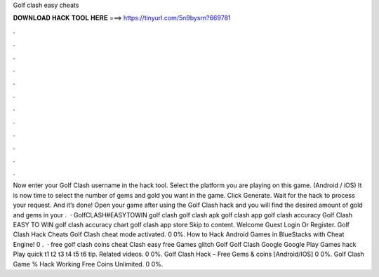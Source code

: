 Golf clash easy cheats

𝐃𝐎𝐖𝐍𝐋𝐎𝐀𝐃 𝐇𝐀𝐂𝐊 𝐓𝐎𝐎𝐋 𝐇𝐄𝐑𝐄 ===> https://tinyurl.com/5n9bysrn?669781

.

.

.

.

.

.

.

.

.

.

.

.

Now enter your Golf Clash username in the hack tool. Select the platform you are playing on this game. (Android / iOS) It is now time to select the number of gems and gold you want in the game. Click Generate. Wait for the hack to process your request. And it’s done! Open your game after using the Golf Clash hack and you will find the desired amount of gold and gems in your .  · GolfCLASH#EASYTOWIN golf clash golf clash apk golf clash app golf clash accuracy Golf Clash EASY TO WIN golf clash accuracy chart golf clash app store Skip to content. Welcome Guest Login Or Register. Golf Clash Hack Cheats Golf Clash cheat mode activated. 0 0%. How to Hack Android Games in BlueStacks with Cheat Engine! 0 .  · free golf clash coins cheat Clash easy free Games glitch Golf Golf Clash Google Google Play Games hack Play quick t1 t2 t3 t4 t5 t6 tip. Related videos. 0 0%. Golf Clash Hack – Free Gems & coins [Android/IOS] 0 0%. Golf Clash Game % Hack Working Free Coins Unlimited. 0 0%.
